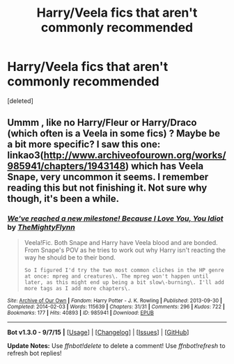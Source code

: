 #+TITLE: Harry/Veela fics that aren't commonly recommended

* Harry/Veela fics that aren't commonly recommended
:PROPERTIES:
:Score: 1
:DateUnix: 1450702609.0
:DateShort: 2015-Dec-21
:END:
[deleted]


** Ummm , like no Harry/Fleur or Harry/Draco (which often is a Veela in some fics) ? Maybe be a bit more specific? I saw this one: linkao3([[http://www.archiveofourown.org/works/985941/chapters/1943148]]) which has Veela Snape, very uncommon it seems. I remember reading this but not finishing it. Not sure why though, it's been a while.
:PROPERTIES:
:Author: MintMousse
:Score: 1
:DateUnix: 1450703510.0
:DateShort: 2015-Dec-21
:END:

*** [[http://archiveofourown.org/works/985941][*/We've reached a new milestone! Because I Love You, You Idiot/*]] by [[http://archiveofourown.org/users/TheMightyFlynn/pseuds/TheMightyFlynn][/TheMightyFlynn/]]

#+begin_quote
  Veela!Fic. Both Snape and Harry have Veela blood and are bonded. From Snape's POV as he tries to work out why Harry isn't reacting the way he should be to their bond.

  #+begin_example
      So I figured I'd try the two most common cliches in the HP genre at once: mpreg and creatures\. The mpreg won't happen until later, as this might end up being a bit slow\-burning\. I'll add more tags as I add more chapters\.
  #+end_example
#+end_quote

^{/Site/: [[http://www.archiveofourown.org/][Archive of Our Own]] *|* /Fandom/: Harry Potter - J. K. Rowling *|* /Published/: 2013-09-30 *|* /Completed/: 2014-02-03 *|* /Words/: 115639 *|* /Chapters/: 31/31 *|* /Comments/: 296 *|* /Kudos/: 722 *|* /Bookmarks/: 177 *|* /Hits/: 40893 *|* /ID/: 985941 *|* /Download/: [[http://archiveofourown.org/][EPUB]]}

--------------

*Bot v1.3.0 - 9/7/15* *|* [[[https://github.com/tusing/reddit-ffn-bot/wiki/Usage][Usage]]] | [[[https://github.com/tusing/reddit-ffn-bot/wiki/Changelog][Changelog]]] | [[[https://github.com/tusing/reddit-ffn-bot/issues/][Issues]]] | [[[https://github.com/tusing/reddit-ffn-bot/][GitHub]]]

*Update Notes:* Use /ffnbot!delete/ to delete a comment! Use /ffnbot!refresh/ to refresh bot replies!
:PROPERTIES:
:Author: FanfictionBot
:Score: 1
:DateUnix: 1450703522.0
:DateShort: 2015-Dec-21
:END:
